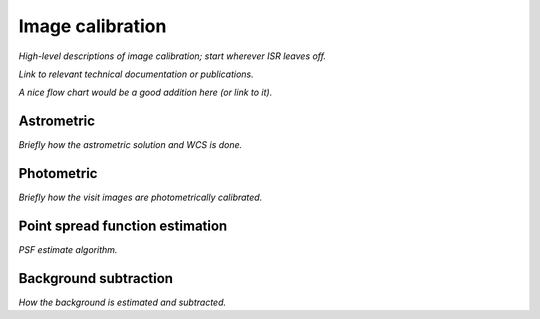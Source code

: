 .. _calibration:

#################
Image calibration
#################

*High-level descriptions of image calibration; start wherever ISR leaves off.*

*Link to relevant technical documentation or publications.*

*A nice flow chart would be a good addition here (or link to it).*

.. _calibration-astrometric:

Astrometric
===========

*Briefly how the astrometric solution and WCS is done.*


.. _calibration-photmetric:

Photometric
===========

*Briefly how the visit images are photometrically calibrated.*


.. _calibration_psf:

Point spread function estimation
================================

*PSF estimate algorithm.*


.. _calibration_background:

Background subtraction
======================

*How the background is estimated and subtracted.*